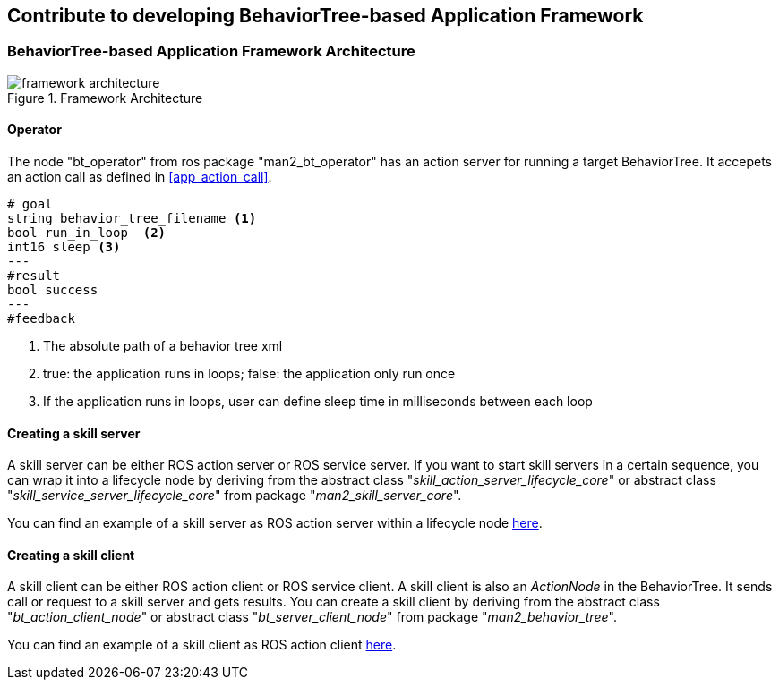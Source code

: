 :imagesdir: ./images

== Contribute to developing BehaviorTree-based Application Framework

=== BehaviorTree-based Application Framework Architecture

[#ref_framework_arch]
.Framework Architecture​
image::framework_architecture.png[align=center, pdfwidth=80%, scaledwidth=80%]

[#bt_operator]
==== Operator
The node "bt_operator" from ros package "man2_bt_operator" has an action server for running a target BehaviorTree.
It accepets an action call as defined in <<app_action_call>>.

[#app_action_call]
[source, align=center]
----
# goal
string behavior_tree_filename <1>
bool run_in_loop  <2>
int16 sleep <3>
---
#result
bool success
---
#feedback
----
<1> The absolute path of a behavior tree xml
<2> true: the application runs in loops; false: the application only run once
<3> If the application runs in loops, user can define sleep time in milliseconds between each loop

==== Creating a skill server
A skill server can be either ROS action server or ROS service server. If you want to start skill servers in a certain sequence, you can wrap it into a lifecycle node by deriving from the abstract class "__skill_action_server_lifecycle_core​__" or abstract class "__skill_service_server_lifecycle_core​__" from package "__man2_skill_server_core__".

You can find an example of a skill server as ROS action server within a lifecycle node https://gitlab.cc-asp.fraunhofer.de/ipa326/demonstrator/bt_based_application_framework/-/tree/ros2/detect_aruco_marker_skill[here].

==== Creating a skill client
A skill client can be either ROS action client or ROS service client. A skill client is also an __ActionNode__ in the BehaviorTree. It sends call or request to a skill server and gets results.
You can create a skill client by deriving from the abstract class "__bt_action_client_node__" or abstract class "__bt_server_client_node__" from package "__man2_behavior_tree__".

You can find an example of a skill client as ROS action client https://gitlab.cc-asp.fraunhofer.de/ipa326/demonstrator/bt_based_application_framework/-/blob/ros2/man2_bt_skill_clients/include/man2_bt_skill_clients/action_clients/detect_aruco_marker_action_bt_client.hpp[here].
